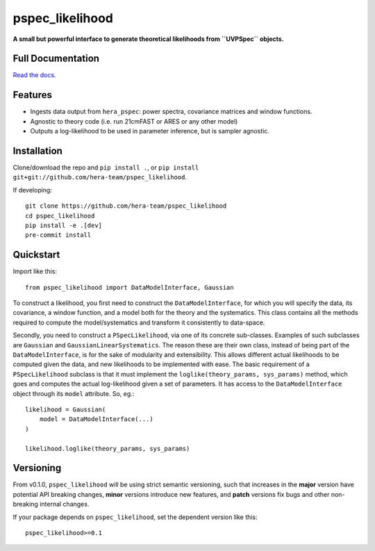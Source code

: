 pspec_likelihood
================

**A small but powerful interface to generate theoretical likelihoods from ``UVPSpec`` objects.**


.. image:: https://github.com/hera-team/pspec_likelihood/workflows/Tests/badge.svg
    :target: https://github.com/steven-murray/hmf
.. image:: https://codecov.io/gh/hera-team/pspec_likelihood/branch/master/graph/badge.svg
    :target: https://codecov.io/gh/steven-murray/hmf
.. image:: https://img.shields.io/badge/code%20style-black-000000.svg
    :target: https://github.com/psf/black
.. image:: https://results.pre-commit.ci/badge/github/HERA-Team/pspec_likelihood/main.svg
   :target: https://results.pre-commit.ci/latest/github/HERA-Team/pspec_likelihood/main
   :alt: pre-commit.ci status

Full Documentation
------------------
`Read the docs. <http://pspec_likelihood.readthedocs.org>`_

Features
--------
* Ingests data output from ``hera_pspec``: power spectra, covariance matrices and
  window functions.
* Agnostic to theory code (i.e. run 21cmFAST or ARES or any other model)
* Outputs a log-likelihood to be used in parameter inference, but is sampler
  agnostic.


Installation
------------
Clone/download the repo and ``pip install .``, or ``pip install git+git://github.com/hera-team/pspec_likelihood``.

If developing::

    git clone https://github.com/hera-team/pspec_likelihood
    cd pspec_likelihood
    pip install -e .[dev]
    pre-commit install


Quickstart
----------
Import like this::

    from pspec_likelihood import DataModelInterface, Gaussian

To construct a likelihood, you first need to construct the ``DataModelInterface``,
for which you will specify the data, its covariance, a window function,
and a model both for the theory and the systematics. This class contains all the methods
required to compute the model/systematics and transform it consistently to data-space.

Secondly, you need to construct a ``PSpecLikelihood``, via one of its concrete sub-classes.
Examples of such subclasses are ``Gaussian`` and ``GaussianLinearSystematics``. The
reason these are their own class, instead of being part of the ``DataModelInterface``,
is for the sake of modularity and extensibility. This allows different actual likelihoods
to be computed given the data, and new likelihoods to be implemented with ease.
The basic requirement of a ``PSpecLikelihood`` subclass is that it must implement the
``loglike(theory_params, sys_params)`` method, which goes and computes the actual
log-likelihood given a set of parameters. It has access to the ``DataModelInterface``
object through its ``model`` attribute. So, eg.::

    likelihood = Gaussian(
        model = DataModelInterface(...)
    )

    likelihood.loglike(theory_params, sys_params)

Versioning
----------
From v0.1.0, ``pspec_likelihood`` will be using strict semantic versioning, such that increases in
the **major** version have potential API breaking changes, **minor** versions introduce
new features, and **patch** versions fix bugs and other non-breaking internal changes.

If your package depends on ``pspec_likelihood``, set the dependent version like this::

    pspec_likelihood>=0.1
